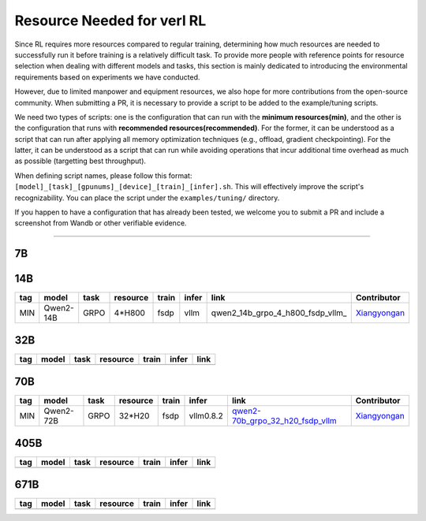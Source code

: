 Resource Needed for verl RL
==============================

Since RL requires more resources compared to regular training, 
determining how much resources are needed to successfully run it before training 
is a relatively difficult task. To provide more people with reference points for 
resource selection when dealing with different models and tasks, this section is 
mainly dedicated to introducing the environmental requirements based on experiments 
we have conducted.

However, due to limited manpower and equipment resources, we also hope for more 
contributions from the open-source community. When submitting a PR, it is necessary 
to provide a script to be added to the example/tuning scripts.

We need two types of scripts: one is the configuration that can run with the **minimum 
resources(min)**, and the other is the configuration that runs with **recommended resources(recommended)**. For the former, 
it can be understood as a script that can run after applying all memory optimization techniques 
(e.g., offload, gradient checkpointing). For the latter, it can be understood as a script that 
can run while avoiding operations that incur additional time overhead as much as possible (targetting best throughput).

When defining script names, please follow this format: 
``[model]_[task]_[gpunums]_[device]_[train]_[infer].sh``. This will effectively improve 
the script's recognizability. You can place the script under the ``examples/tuning/`` directory.

If you happen to have a configuration that has already been tested, we welcome you to submit 
a PR and include a screenshot from Wandb or other verifiable evidence.

----------------------------------------

7B
~~~

.. table::
   :widths: auto

   ====== ============= ======== ======== ====== ====== ================================== ==============
   tag    model         task     resource train  infer  link                               Contributor     
   ====== ============= ======== ======== ====== ====== ================================== ==============
   MIN    Qwen2-7B     GRPO     2*H800   fsdp   vllm   qwen2-7b_grpo_2_h800_fsdp_vllm_    Xiangyongan_
   ====== ============= ======== ======== ====== ====== ================================== ==============

.. _qwen2-7b_grpo_2_h800_fsdp_vllm: ../../examples/tuning/7b/qwen2-7b_grpo_2_h800_fsdp_vllm.sh

14B
~~~

.. table::
   :widths: auto

   ====== ============= ======== ======== ====== ====== ================================== ==============
   tag    model         task     resource train  infer  link                               Contributor     
   ====== ============= ======== ======== ====== ====== ================================== ==============
   MIN    Qwen2-14B     GRPO     4*H800   fsdp   vllm   qwen2_14b_grpo_4_h800_fsdp_vllm_   Xiangyongan_
   ====== ============= ======== ======== ====== ====== ================================== ==============

.. _qwen2-qwen2_14b_grpo_4_h800_fsdp_vllm: ../../examples/tuning/14b/qwen2_14b_grpo_4_h800_fsdp_vllm.sh

32B
~~~

.. table::
   :widths: auto

   ====== ====== ====== ======== ====== ====== ======
   tag    model  task   resource train  infer  link
   ====== ====== ====== ======== ====== ====== ======
   \      \      \        \      \      \
   ====== ====== ====== ======== ====== ====== ======

70B
~~~

.. table::
   :widths: auto

   ====== ============= ====== ======== ====== ========= ================================== ==============
   tag    model         task   resource train  infer     link                               Contributor                   
   ====== ============= ====== ======== ====== ========= ================================== ==============
   MIN    Qwen2-72B     GRPO   32*H20   fsdp   vllm0.8.2 qwen2-70b_grpo_32_h20_fsdp_vllm_   Xiangyongan_
   ====== ============= ====== ======== ====== ========= ================================== ==============

.. _qwen2-70b_grpo_32_h20_fsdp_vllm: ../../examples/tuning/70b/qwen2-70b_grpo_32_h20_fsdp_vllm.sh

.. _Xiangyongan: xiangyongan@bytedance.com

405B
~~~~

.. table::
   :widths: auto

   ====== ====== ====== ======== ====== ====== ======
   tag    model  task   resource train  infer  link
   ====== ====== ====== ======== ====== ====== ======
   \      \      \        \      \      \
   ====== ====== ====== ======== ====== ====== ======


671B
~~~~

.. table::
   :widths: auto

   ====== ====== ====== ======== ====== ====== ======
   tag    model  task   resource train  infer  link
   ====== ====== ====== ======== ====== ====== ======
   \      \      \        \      \      \
   ====== ====== ====== ======== ====== ====== ======
